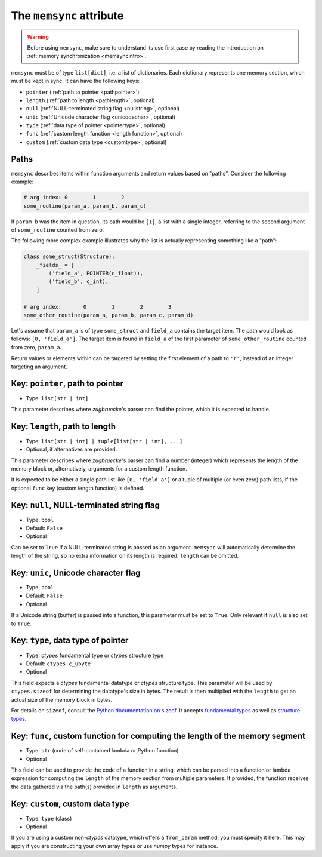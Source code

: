 The ``memsync`` attribute
=========================

.. warning::

    Before using ``memsync``, make sure to understand its use first case by reading the introduction on :ref:`memory synchronization <memsyncintro>`.

``memsync`` must be of type ``list[dict]``, i.e. a list of dictionaries. Each dictionary represents one memory section, which must be kept in sync. It can have the following keys:

* ``pointer`` (:ref:`path to pointer <pathpointer>`)
* ``length`` (:ref:`path to length <pathlength>`, optional)
* ``null`` (:ref:`NULL-terminated string flag <nullstring>`, optional)
* ``unic`` (:ref:`Unicode character flag <unicodechar>`, optional)
* ``type`` (:ref:`data type of pointer <pointertype>`, optional)
* ``func`` (:ref:`custom length function <length function>`, optional)
* ``custom`` (:ref:`custom data type <customtype>`, optional)

Paths
-----

``memsync`` describes items within function arguments and return values based on "paths". Consider the following example:

.. code:: python

    # arg index: 0        1        2
    some_routine(param_a, param_b, param_c)

If ``param_b`` was the item in question, its path would be ``[1]``, a list with a single integer, referring to the second argument of ``some_routine`` counted from zero.

The following more complex example illustrates why the list is actually representing something like a "path":

.. code:: python

    class some_struct(Structure):
        _fields_ = [
            ('field_a', POINTER(c_float)),
            ('field_b', c_int),
        ]

    # arg index:       0        1        2        3
    some_other_routine(param_a, param_b, param_c, param_d)

Let's assume that ``param_a`` is of type ``some_struct`` and ``field_a`` contains the target item. The path would look as follows: ``[0, 'field_a']``. The target item is found in ``field_a`` of the first parameter of ``some_other_routine`` counted from zero, ``param_a``.

Return values or elements within can be targeted by setting the first element of a path to ``'r'``, instead of an integer targeting an argument.

.. _pathpointer:

Key: ``pointer``, path to pointer
---------------------------------

- Type: ``list[str | int]``

This parameter describes where *zugbruecke*'s parser can find the pointer, which it is expected to handle.

.. _pathlength:

Key: ``length``, path to length
-------------------------------

- Type: ``list[str | int] | tuple[list[str | int], ...]``
- Optional, if alternatives are provided.

This parameter describes where *zugbruecke*'s parser can find a number (integer) which represents the length of the memory block or, alternatively, arguments for a custom length function.

It is expected to be either a single path list like ``[0, 'field_a']`` or a tuple of multiple (or even zero) path lists, if the optional ``func`` key (custom length function) is defined.

.. _nullstring:

Key: ``null``, NULL-terminated string flag
------------------------------------------

- Type: ``bool``
- Default: ``False``
- Optional

Can be set to ``True`` if a NULL-terminated string is passed as an argument. ``memsync`` will automatically determine the length of the string, so no extra information on its length is required. ``length`` can be omitted.

.. _unicodechar:

Key: ``unic``, Unicode character flag
-------------------------------------

- Type: ``bool``
- Default: ``False``
- Optional

If a Unicode string (buffer) is passed into a function, this parameter must be set to ``True``. Only relevant if ``null`` is also set to ``True``.

.. _pointertype:

Key: ``type``, data type of pointer
-----------------------------------

- Type: *ctypes* fundamental type or *ctypes* structure type
- Default: ``ctypes.c_ubyte``
- Optional

This field expects a *ctypes* fundamental datatype or *ctypes* structure type. This parameter will be used by ``ctypes.sizeof`` for determining the datatype's size in bytes. The result is then multiplied with the ``length`` to get an actual size of the memory block in bytes.

For details on ``sizeof``, consult the `Python documentation on sizeof`_. It accepts `fundamental types`_ as well as `structure types`_.

.. _Python documentation on sizeof: https://docs.python.org/3/library/ctypes.html?highlight=ctypes#ctypes.sizeof
.. _fundamental types: https://docs.python.org/3/library/ctypes.html?highlight=ctypes#fundamental-data-types
.. _structure types: https://docs.python.org/3/library/ctypes.html?highlight=ctypes#ctypes.Structure

.. _length function:

Key: ``func``, custom function for computing the length of the memory segment
-----------------------------------------------------------------------------

- Type: ``str`` (code of self-contained lambda or Python function)
- Optional

This field can be used to provide the code of a function in a string, which can be parsed into a function or lambda expression for computing the ``length`` of the memory section from multiple parameters. If provided, the function receives the data gathered via the path(s) provided in ``length`` as arguments.

.. _customtype:

Key: ``custom``, custom data type
---------------------------------

- Type: ``type`` (class)
- Optional

If you are using a custom non-*ctypes* datatype, which offers a ``from_param`` method, you must specify it here. This may apply if you are constructing your own array types or use *numpy* types for instance.
